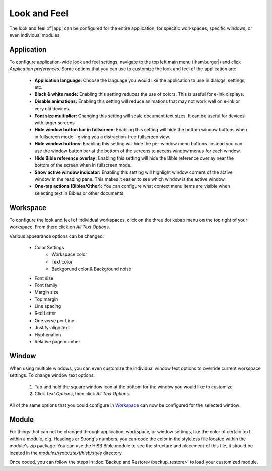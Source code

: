Look and Feel
=============

The look and feel of |app| can be configured for the entire application, for
specific workspaces, specific windows, or even individual modules.

Application
-----------

To configure application-wide look and feel settings, navigate to the top left
main menu (|hamburger|) and click `Application preferences`. Some options that
you can use to customize the look and feel of the application are:

    - **Application language:** Choose the language you would like the application
      to use in dialogs, settings, etc.
    - **Black & white mode:** Enabling this setting reduces the use of colors.
      This is useful for e-ink displays.
    - **Disable animations:** Enabling this setting will reduce animations that
      may not work well on e-ink or very old devices.
    - **Font size multiplier:** Changing this setting will scale document text
      sizes. It can be useful for devices with larger screens.
    - **Hide window button bar in fullscreen:** Enabling this setting will hide
      the bottom window buttons when in fullscreen mode - giving you a distraction-free
      fullscreen view.
    - **Hide window buttons:** Enabling this setting will hide the per-window menu
      buttons. Instead you can use the window button bar at the bottom of the screens
      to access window menus for each window.
    - **Hide Bible reference overlay:** Enabling this setting will hide the Bible
      reference overlay near the bottom of the screen when in fullscreen mode.
    - **Show active window indicator:** Enabling this setting will highlight window
      corners of the active window in the reading pane. This makes it easier to see
      which window is the active window.
    - **One-tap actions (Bibles/Other):** You can configure what context menu items
      are visible when selecting text in Bibles or other documents.

.. image:: ./images/application_look_and_feel.png
    :align: center
    :scale: 30%

Workspace
---------

To configure the look and feel of individual workspaces, click on the three dot
kebab menu on the top right of your workspace. From there click on `All Text Options`.

Various appearance options can be changed:

    - Color Settings
        - Workspace color
        - Text color
        - Backgorund color & Background noise
    - Font size
    - Font family
    - Margin size
    - Top margin
    - Line spacing
    - Red Letter
    - One verse per Line
    - Justify-align text
    - Hyphenation
    - Relative page number

.. image:: ./images/workspace_appearance.png
    :align: center
    :scale: 30%

Window
------
When using multiple windows, you can even customize the individual window text
options to override current workspace settings. To change window text options:

    #. Tap and hold the square window icon at the bottom for the window you would
       like to customize.
    #. Click `Text Options`, then click `All Text Options`.

All of the same options that you could configure in `Workspace`_ can now be configured
for the selected window:

.. image:: ./images/window_appearance.png
    :align: center
    :scale: 30%

Module
------
For things that can not be changed through application, workspace, or window
settings, like the color of certain text within a module, e.g. Headings or
Strong's numbers, you can code the color in the style.css file located within
the module's zip package. You can use the HiSB Bible module to see the structure
and placement of this file, it should be located in the `modules/texts/ztext/hisb/style`
directory.

Once coded, you can follow the steps in :doc:`Backup and Restore</backup_restore>`
to load your customized module.
